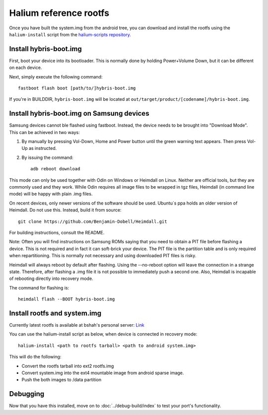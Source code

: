
Halium reference rootfs
=======================

Once you have built the system.img from the android tree, you can download and install the rootfs using the ``halium-install`` script from the `halium-scripts repository <https://github.com/Halium/halium-scripts/>`_.


Install hybris-boot.img 
-----------------------

First, boot your device into its bootloader. This is normally done by holding Power+Volume Down, but it can be different on each device.

Next, simply execute the following command::

    fastboot flash boot [path/to/]hybris-boot.img

If you're in BUILDDIR, ``hybris-boot.img`` will be located at ``out/target/product/[codename]/hybris-boot.img``.


Install hybris-boot.img on Samsung devices
------------------------------------------

Samsung devices cannot ble flashed using fastboot. Instead, the device needs to be brought into "Download Mode". This can be achieved in two ways::

1) By manually by pressing Vol-Down, Home and Power button until the green warning text appears. Then press Vol-Up as instructed.
2) By issuing the command::

    adb reboot download

This mode can only be used together with Odin on Windows or Heimdall on Linux. Neither are official tools, but they are commonly used and they work. While Odin requires all image files to be wrapped in tgz files, Heimdall (in command line mode) will be happy with plain .img files.

On recent devices, only newer versions of the software should be used. Ubuntu´s ppa holds an older version of Heimdall. Do not use this. Instead, build it from source::

    git clone https://github.com/Benjamin-Dobell/Heimdall.git

For building instructions, consult the README.

Note: Often you will find instructions on Samsung ROMs saying that you need to obtain a PIT file before flashing a device. This is not required and in fact it can soft-brick your device. The PIT file is the partition table and is only required when repartitioning. This is normally not necessary and using downloaded PIT files is risky.

Heimdall will always reboot by default after flashing. Using the --no-reboot option will leave the connection in a strange state. Therefore, after flashing a .img file it is not possible to immediately push a second one. Also, Heimdall is incapable of rebooting directly into recovery mode.

The command for flashing is::

    heimdall flash --BOOT hybris-boot.img
    

Install rootfs and system.img
-----------------------------

Currently latest rootfs is available at bshah's personal server: `Link <http://bshah.in/halium/halium-rootfs-20170630-151006.tar.gz>`_

You can use the halium-install script as below, when device is connected in recovery mode::

   halium-install <path to rootfs tarball> <path to android system.img>

This will do the following:

* Convert the rootfs tarball into ext2 rootfs.img
* Convert system.img into the ext4 mountable image from android sparse image.
* Push the both images to /data partition

Debugging
---------

Now that you have this installed, move on to :doc:`../debug-build/index` to test your port's functionality.
